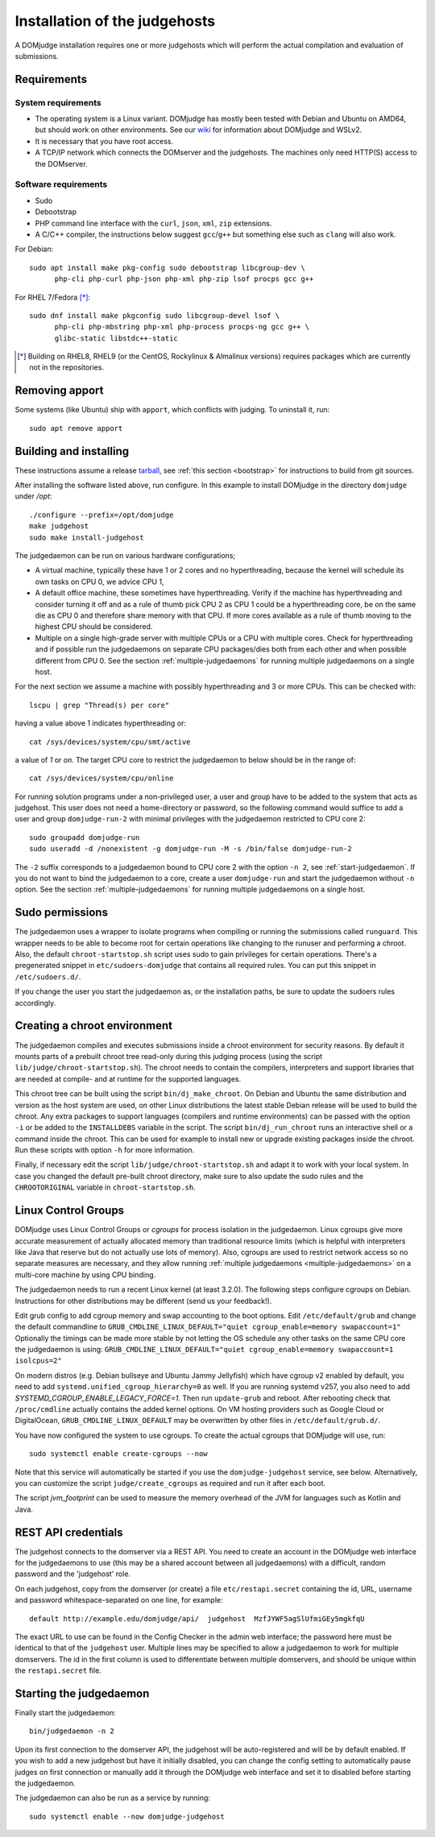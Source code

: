Installation of the judgehosts
==============================

A DOMjudge installation requires one or more judgehosts which will perform
the actual compilation and evaluation of submissions.

.. _judgehost_requirements:

Requirements
------------

System requirements
```````````````````

* The operating system is a Linux variant. DOMjudge has mostly
  been tested with Debian and Ubuntu on AMD64, but should work on other environments.
  See our `wiki <https://github.com/DOMjudge/domjudge/wiki/Running-DOMjudge-in-WSL>`_ for information about DOMjudge and WSLv2.
* It is necessary that you have root access.
* A TCP/IP network which connects the DOMserver and the judgehosts.
  The machines only need HTTP(S) access to the DOMserver.


.. _judgehost_software:

Software requirements
`````````````````````

* Sudo
* Debootstrap
* PHP command line interface with the ``curl``, ``json``, ``xml``,
  ``zip`` extensions.
* A C/C++ compiler, the instructions below suggest ``gcc``/``g++`` but something
  else such as ``clang`` will also work.

For Debian::

  sudo apt install make pkg-config sudo debootstrap libcgroup-dev \
        php-cli php-curl php-json php-xml php-zip lsof procps gcc g++

For RHEL 7/Fedora [*]_::

  sudo dnf install make pkgconfig sudo libcgroup-devel lsof \
        php-cli php-mbstring php-xml php-process procps-ng gcc g++ \
        glibc-static libstdc++-static

.. [*] Building on RHEL8, RHEL9 (or the CentOS, Rockylinux & Almalinux versions)
       requires packages which are currently not in the repositories.

Removing apport
---------------

Some systems (like Ubuntu) ship with ``apport``, which conflicts with judging.
To uninstall it, run::

  sudo apt remove apport

.. _installing-judgehost:

Building and installing
-----------------------
These instructions assume a release `tarball <https://www.domjudge.org/download>`_, see :ref:`this section <bootstrap>`
for instructions to build from git sources.

After installing the software listed above, run configure. In this
example to install DOMjudge in the directory ``domjudge`` under `/opt`::

  ./configure --prefix=/opt/domjudge
  make judgehost
  sudo make install-judgehost

The judgedaemon can be run on various hardware configurations;

- A virtual machine, typically these have 1 or 2 cores and no hyperthreading, because the kernel will schedule its own tasks on CPU 0, we advice CPU 1,
- A default office machine, these sometimes have hyperthreading. Verify if the machine has hyperthreading and consider turning it off and as a rule of thumb pick CPU 2 as CPU 1 could be a hyperthreading core, be on the same die as CPU 0 and therefore share memory with that CPU. If more cores available as a rule of thumb moving to the highest CPU should be considered.
- Multiple on a single high-grade server with multiple CPUs or a CPU with multiple cores. Check for hyperthreading and if possible run the judgedaemons on separate CPU packages/dies both from each other and when possible different from CPU 0. See the section :ref:`multiple-judgedaemons` for running multiple judgedaemons on a single host.

For the next section we assume a machine with possibly hyperthreading and 3 or more CPUs. This can be checked with::

  lscpu | grep "Thread(s) per core"

having a value above 1 indicates hyperthreading or::

  cat /sys/devices/system/cpu/smt/active

a value of `1` or `on`. The target CPU core to restrict the judgedaemon to below should be in the range of::

  cat /sys/devices/system/cpu/online

For running solution programs under a non-privileged user, a user and group have
to be added to the system that acts as judgehost. This user does not
need a home-directory or password, so the following command would
suffice to add a user and group ``domjudge-run-2`` with minimal privileges
with the judgedaemon restricted to CPU core 2::

  sudo groupadd domjudge-run
  sudo useradd -d /nonexistent -g domjudge-run -M -s /bin/false domjudge-run-2

The ``-2`` suffix corresponds to a judgedaemon bound to CPU core 2
with the option ``-n 2``, see :ref:`start-judgedaemon`. If you do not
want to bind the judgedaemon to a core, create a user ``domjudge-run``
and start the judgedaemon without ``-n`` option.
See the section :ref:`multiple-judgedaemons` for running multiple
judgedaemons on a single host.

Sudo permissions
----------------

The judgedaemon uses a wrapper to isolate programs when compiling
or running the submissions called ``runguard``. This wrapper needs
to be able to become root for certain operations like changing to the
runuser and performing a chroot. Also, the default
``chroot-startstop.sh`` script uses sudo to gain privileges for
certain operations. There's a pregenerated snippet
in ``etc/sudoers-domjudge`` that contains all required rules. You can
put this snippet in ``/etc/sudoers.d/``.

If you change the user you start the judgedaemon as, or the installation
paths, be sure to update the sudoers rules accordingly.

.. _make-chroot:

Creating a chroot environment
-----------------------------

The judgedaemon compiles and executes submissions inside a chroot
environment for security reasons. By default it mounts parts of a
prebuilt chroot tree read-only during this judging process (using
the script ``lib/judge/chroot-startstop.sh``). The chroot needs
to contain the compilers, interpreters and support libraries that
are needed at compile- and at runtime for the supported languages.

This chroot tree can be built using the script
``bin/dj_make_chroot``. On Debian and Ubuntu the same
distribution and version as the host system are used, on other Linux
distributions the latest stable Debian release will be used to build
the chroot. Any extra packages to support languages (compilers and
runtime environments) can be passed with the option ``-i`` or be
added to the ``INSTALLDEBS`` variable in the script. The script
``bin/dj_run_chroot`` runs an interactive shell or a command inside
the chroot. This can be used for example to install new or upgrade
existing packages inside the chroot.
Run these scripts with option ``-h`` for more information.

Finally, if necessary edit the script ``lib/judge/chroot-startstop.sh``
and adapt it to work with your local system. In case you changed the
default pre-built chroot directory, make sure to also update the sudo
rules and the ``CHROOTORIGINAL`` variable in ``chroot-startstop.sh``.

Linux Control Groups
--------------------

DOMjudge uses Linux Control Groups or *cgroups* for process isolation in
the judgedaemon. Linux cgroups give more accurate measurement of
actually allocated memory than traditional resource limits (which is
helpful with interpreters like Java that reserve but do not actually use
lots of memory). Also, cgroups are used to restrict network access so
no separate measures are necessary, and they allow running
:ref:`multiple judgedaemons <multiple-judgedaemons>`
on a multi-core machine by using CPU binding.

The judgedaemon needs to run a recent Linux kernel (at least 3.2.0). The
following steps configure cgroups on Debian. Instructions for other
distributions may be different (send us your feedback!).

Edit grub config to add cgroup memory and swap accounting to the boot
options. Edit ``/etc/default/grub`` and change the default
commandline to
``GRUB_CMDLINE_LINUX_DEFAULT="quiet cgroup_enable=memory swapaccount=1"``
Optionally the timings can be made more stable by not letting the OS schedule
any other tasks on the same CPU core the judgedaemon is using:
``GRUB_CMDLINE_LINUX_DEFAULT="quiet cgroup_enable=memory swapaccount=1 isolcpus=2"``

On modern distros (e.g. Debian bullseye and Ubuntu Jammy Jellyfish) which have
cgroup v2 enabled by default, you need to add ``systemd.unified_cgroup_hierarchy=0``
as well. If you are running systemd v257, you also need to add `SYSTEMD_CGROUP_ENABLE_LEGACY_FORCE=1`.
Then run ``update-grub`` and reboot.
After rebooting check that ``/proc/cmdline`` actually contains the
added kernel options. On VM hosting providers such as Google Cloud or
DigitalOcean, ``GRUB_CMDLINE_LINUX_DEFAULT`` may be overwritten
by other files in ``/etc/default/grub.d/``.

You have now configured the system to use cgroups. To create
the actual cgroups that DOMjudge will use, run::

  sudo systemctl enable create-cgroups --now

Note that this service will automatically be started if you use the
``domjudge-judgehost`` service, see below. Alternatively, you can
customize the script ``judge/create_cgroups`` as required and run it
after each boot.

The script `jvm_footprint` can be used to measure the memory overhead of the JVM for languages such as Kotlin and Java.


REST API credentials
--------------------

The judgehost connects to the domserver via a REST API. You need to
create an account in the DOMjudge web interface for the judgedaemons
to use (this may be a shared account between all judgedaemons) with
a difficult, random password and the 'judgehost' role.

On each judgehost, copy from the domserver (or create) a file
``etc/restapi.secret`` containing the id, URL,
username and password whitespace-separated on one line, for example::

  default http://example.edu/domjudge/api/  judgehost  MzfJYWF5agSlUfmiGEy5mgkfqU

The exact URL to use can be found in the Config Checker in the
admin web interface; the password here must be identical to that of the
``judgehost`` user. Multiple lines may be specified to allow a
judgedaemon to work for multiple domservers. The id in the first column
is used to differentiate between multiple domservers, and should be
unique within the ``restapi.secret`` file.

.. _start-judgedaemon:

Starting the judgedaemon
------------------------

Finally start the judgedaemon::

  bin/judgedaemon -n 2

Upon its first connection to the domserver API, the judgehost will be
auto-registered and will be by default enabled. If you wish to
add a new judgehost but have it initially disabled, you can change the config
setting to automatically pause judges on first connection or manually add it
through the DOMjudge web interface and set it to disabled before starting
the judgedaemon.

The judgedaemon can also be run as a service by running::

  sudo systemctl enable --now domjudge-judgehost
